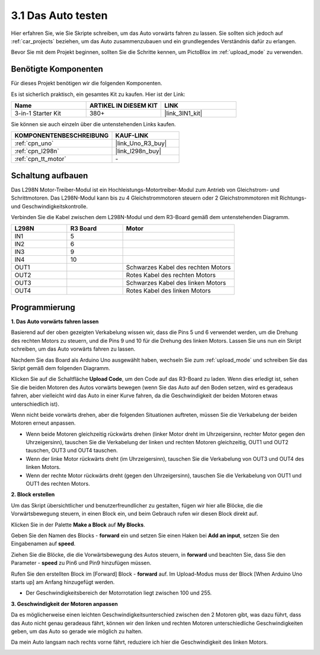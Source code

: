 .. _sh_test:

3.1 Das Auto testen
======================

Hier erfahren Sie, wie Sie Skripte schreiben, um das Auto vorwärts fahren zu lassen. Sie sollten sich jedoch auf :ref:`car_projects` beziehen, um das Auto zusammenzubauen und ein grundlegendes Verständnis dafür zu erlangen.

Bevor Sie mit dem Projekt beginnen, sollten Sie die Schritte kennen, um PictoBlox im :ref:`upload_mode` zu verwenden.

Benötigte Komponenten
------------------------

Für dieses Projekt benötigen wir die folgenden Komponenten.

Es ist sicherlich praktisch, ein gesamtes Kit zu kaufen. Hier ist der Link:

.. list-table::
    :widths: 20 20 20
    :header-rows: 1

    *   - Name
        - ARTIKEL IN DIESEM KIT
        - LINK
    *   - 3-in-1 Starter Kit
        - 380+
        - |link_3IN1_kit|

Sie können sie auch einzeln über die untenstehenden Links kaufen.

.. list-table::
    :widths: 30 20
    :header-rows: 1

    *   - KOMPONENTENBESCHREIBUNG
        - KAUF-LINK

    *   - :ref:`cpn_uno`
        - |link_Uno_R3_buy|
    *   - :ref:`cpn_l298n` 
        - |link_l298n_buy|
    *   - :ref:`cpn_tt_motor`
        - \-

Schaltung aufbauen
-----------------------

Das L298N Motor-Treiber-Modul ist ein Hochleistungs-Motortreiber-Modul zum Antrieb von Gleichstrom- und Schrittmotoren. Das L298N-Modul kann bis zu 4 Gleichstrommotoren steuern oder 2 Gleichstrommotoren mit Richtungs- und Geschwindigkeitskontrolle.

Verbinden Sie die Kabel zwischen dem L298N-Modul und dem R3-Board gemäß dem untenstehenden Diagramm.

.. list-table:: 
    :widths: 25 25 50
    :header-rows: 1

    * - L298N
      - R3 Board
      - Motor
    * - IN1
      - 5
      - 
    * - IN2
      - 6
      - 
    * - IN3
      - 9
      - 
    * - IN4
      - 10
      - 
    * - OUT1
      - 
      - Schwarzes Kabel des rechten Motors
    * - OUT2
      - 
      - Rotes Kabel des rechten Motors
    * - OUT3
      - 
      - Schwarzes Kabel des linken Motors
    * - OUT4
      - 
      - Rotes Kabel des linken Motors

.. image:: img/car_motor1.jpg
    :width: 800


Programmierung
-------------------

**1. Das Auto vorwärts fahren lassen**

Basierend auf der oben gezeigten Verkabelung wissen wir, dass die Pins 5 und 6 verwendet werden, um die Drehung des rechten Motors zu steuern, und die Pins 9 und 10 für die Drehung des linken Motors. Lassen Sie uns nun ein Skript schreiben, um das Auto vorwärts fahren zu lassen.

Nachdem Sie das Board als Arduino Uno ausgewählt haben, wechseln Sie zum :ref:`upload_mode` und schreiben Sie das Skript gemäß dem folgenden Diagramm.

.. image:: img/1_test1.png

Klicken Sie auf die Schaltfläche **Upload Code**, um den Code auf das R3-Board zu laden. Wenn dies erledigt ist, sehen Sie die beiden Motoren des Autos vorwärts bewegen (wenn Sie das Auto auf den Boden setzen, wird es geradeaus fahren, aber vielleicht wird das Auto in einer Kurve fahren, da die Geschwindigkeit der beiden Motoren etwas unterschiedlich ist).

Wenn nicht beide vorwärts drehen, aber die folgenden Situationen auftreten, müssen Sie die Verkabelung der beiden Motoren erneut anpassen.

* Wenn beide Motoren gleichzeitig rückwärts drehen (linker Motor dreht im Uhrzeigersinn, rechter Motor gegen den Uhrzeigersinn), tauschen Sie die Verkabelung der linken und rechten Motoren gleichzeitig, OUT1 und OUT2 tauschen, OUT3 und OUT4 tauschen.
* Wenn der linke Motor rückwärts dreht (im Uhrzeigersinn), tauschen Sie die Verkabelung von OUT3 und OUT4 des linken Motors.
* Wenn der rechte Motor rückwärts dreht (gegen den Uhrzeigersinn), tauschen Sie die Verkabelung von OUT1 und OUT1 des rechten Motors.

**2. Block erstellen**

Um das Skript übersichtlicher und benutzerfreundlicher zu gestalten, fügen wir hier alle Blöcke, die die Vorwärtsbewegung steuern, in einen Block ein, und beim Gebrauch rufen wir diesen Block direkt auf.

Klicken Sie in der Palette **Make a Block** auf **My Blocks**.

.. image:: img/1_test31.png

Geben Sie den Namen des Blocks - **forward** ein und setzen Sie einen Haken bei **Add an input**, setzen Sie den Eingabenamen auf **speed**.

.. image:: img/1_test32.png

Ziehen Sie die Blöcke, die die Vorwärtsbewegung des Autos steuern, in **forward** und beachten Sie, dass Sie den Parameter - **speed** zu Pin6 und Pin9 hinzufügen müssen.

.. image:: img/1_test33.png

Rufen Sie den erstellten Block im [Forward] Block - **forward** auf. Im Upload-Modus muss der Block [When Arduino Uno starts up] am Anfang hinzugefügt werden.

* Der Geschwindigkeitsbereich der Motorrotation liegt zwischen 100 und 255.

.. image:: img/1_test3.png

**3. Geschwindigkeit der Motoren anpassen**

Da es möglicherweise einen leichten Geschwindigkeitsunterschied zwischen den 2 Motoren gibt, was dazu führt, dass das Auto nicht genau geradeaus fährt, können wir den linken und rechten Motoren unterschiedliche Geschwindigkeiten geben, um das Auto so gerade wie möglich zu halten.

Da mein Auto langsam nach rechts vorne fährt, reduziere ich hier die Geschwindigkeit des linken Motors.

.. image:: img/1_test2.png





